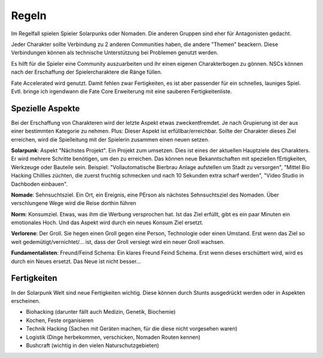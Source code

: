 Regeln
======

Im Regelfall spielen Spieler Solarpunks oder Nomaden. Die anderen Gruppen sind eher für Antagonisten gedacht.

Jeder Charakter sollte Verbindung zu 2 anderen Communities haben, die andere "Themen" beackern. Diese Verbindungen können als technische Unterstützung bei Problemen genutzt werden.

Es hilft für die Spieler eine Community auszuarbeiten und ihr einen eigenen Charakterbogen zu gönnen. NSCs können nach der Erschaffung der Spielercharaktere die Ränge füllen.

Fate Accelerated wird genutzt. Damit fehlen zwar Fertigkeiten, es ist aber passender für ein schnelles, launiges Spiel. Evtl. bringe ich irgendwann die Fate Core Erweiterung mit eine sauberen Fertigkeitenliste.



Spezielle Aspekte
-----------------

Bei der Erschaffung von Charakteren wird der letzte Aspekt etwas zweckentfremdet. Je nach Grupierung ist der aus einer bestimmten Kategorie zu nehmen. Plus: Dieser Aspekt ist erfüllbar/erreichbar. Sollte der Charakter dieses Ziel erreichen, wird die Spielleitung mit der Spielerin zusammen einen neuen setzen.

**Solarpunk**: Aspekt "Nächstes Projekt". Ein Projekt zum umsetzen. Dies ist eines der aktuellen Hauptziele des Charakters. Er wird mehrere Schritte benötigen, um den zu erreichen. Das können neue Bekanntschaften mit speziellen fErtigkeiten, Werkzeuge oder Bauteile sein. Beispiel: "Vollautomatische Bierbrau Anlage aufstellen um Stadt zu versorgen", "Mittel Bio Hacking Chillies züchten, die zuerst fruchtig schmecken und nach 10 Sekunden extra scharf werden", "Video Studio in Dachboden einbauen".

**Nomade**: Sehnsuchtsziel. Ein Ort, ein Ereignis, eine PErson als nächstes Sehnsuchtsziel des Nomaden. Über verschlungene Wege wird die Reise dorthin führen

**Norm**: Konsumziel. Etwas, was ihm die Werbung versprochen hat. Ist das Ziel erfüllt, gibt es ein paar Minuten ein emotionales Hoch. Und das Aspekt wird durch ein neues Konsum Ziel ersetzt.

**Verlorene**: Der Groll. Sie hegen einen Groll gegen eine Person, Technologie oder einen Umstand. Erst wenn das Ziel so weit gedemütigt/vernichtet/... ist, dass der Groll versiegt wird ein neuer Groll wachsen.

**Fundamentalisten**: Freund/Feind Schema: Ein klares Freund Feind Schema. Erst wenn dieses erschüttert wird, wird es durch ein Neues ersetzt. Das Neue ist nicht besser...



Fertigkeiten
------------

In der Solarpunk Welt sind neue Fertigkeiten wichtig. Diese können durch Stunts ausgedrückt werden oder in Aspekten erscheinen.

* Biohacking (darunter fällt auch Medizin, Genetik, Biochemie)
* Kochen, Feste organisieren
* Technik Hacking (Sachen mit Geräten machen, für die diese nicht vorgesehen waren)
* Logistik (Dinge herbekommen, verschicken, Nomaden Routen kennen)
* Bushcraft (wichtig in den vielen Naturschutzgebieten)
